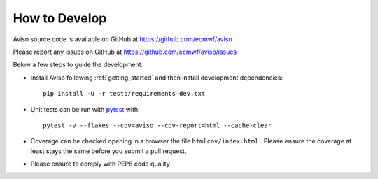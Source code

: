 .. _how_to:

.. highlight:: console

How to Develop
==============

Aviso source code is available on GitHub at https://github.com/ecmwf/aviso

Please report any issues on GitHub at https://github.com/ecmwf/aviso/issues

Below a few steps to guide the development:

* Install Aviso following :ref:`getting_started` and then install development dependencies::

    pip install -U -r tests/requirements-dev.txt

* Unit tests can be run with `pytest <https://pytest.org>`_ with::

    pytest -v --flakes --cov=aviso --cov-report=html --cache-clear

* Coverage can be checked opening in a browser the file ``htmlcov/index.html`` . Please ensure the coverage at least stays the same before you submit a pull request.

* Please ensure to comply with PEP8 code quality 



